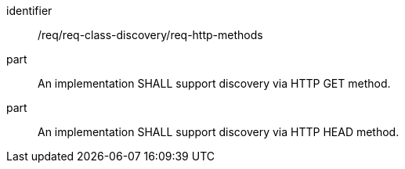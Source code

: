 [[req_discovery_http_methods]]

[requirement]
====
[%metadata]
identifier:: /req/req-class-discovery/req-http-methods
part:: An implementation SHALL support discovery via HTTP GET method.
part:: An implementation SHALL support discovery via HTTP HEAD method.
====